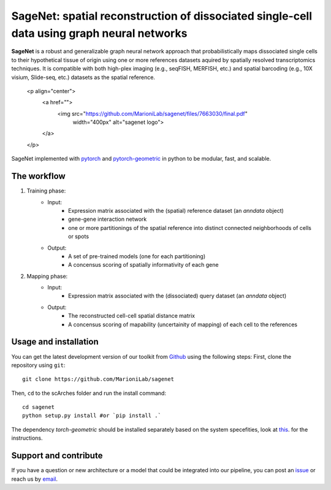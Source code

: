 SageNet: spatial reconstruction of dissociated single-cell data using graph neural networks
=========================================================================
.. raw:: html

**SageNet** is a robust and generalizable graph neural network approach that probabilistically maps dissociated single cells to their hypothetical tissue of origin using one or more references datasets aquired by spatially resolved transcriptomics techniques. It is compatible with both high-plex imaging (e.g., seqFISH, MERFISH, etc.) and spatial barcoding (e.g., 10X visium, Slide-seq, etc.) datasets as the spatial reference. 




    <p align="center">
        <a href="">
            <img src="https://github.com/MarioniLab/sagenet/files/7663030/final.pdf"
             width="400px" alt="sagenet logo">
        </a>
    </p>

SageNet implemented with `pytorch <https://pytorch.org/docs/stable/index.html>`_ and `pytorch-geometric <https://pytorch-geometric.readthedocs.io/en/latest/>`_ in python to be modular, fast, and scalable.

The workflow
-------------------------------

#. Training phase:
	* Input: 
		* Expression matrix associated with the (spatial) reference dataset (an `anndata` object)

		* gene-gene interaction network

		* one or more partitionings of the spatial reference into distinct connected neighborhoods of cells or spots

	* Output:
		* A set of pre-trained models (one for each partitioning)

		* A concensus scoring of spatially informativity of each gene


#. Mapping phase:
	* Input: 
		* Expression matrix associated with the (dissociated) query dataset (an `anndata` object)

	* Output:
		* The reconstructed cell-cell spatial distance matrix

		* A concensus scoring of mapability (uncertainity of mapping) of each cell to the references


Usage and installation
-------------------------------
You can get the latest development version of our toolkit from `Github <https://github.com/e-sollier/DL2020/>`_ using the following steps:
First, clone the repository using ``git``::

    git clone https://github.com/MarioniLab/sagenet

Then, ``cd`` to the scArches folder and run the install command::

    cd sagenet
    python setup.py install #or `pip install .` 


The dependency `torch-geometric` should be installed separately based on the system specefities, look at `this <https://pytorch-geometric.readthedocs.io/en/latest/notes/installation.html>`_. for the instructions. 

Support and contribute
-------------------------------
If you have a question or new architecture or a model that could be integrated into our pipeline, you can
post an `issue <https://github.com/MarioniLab/sagenet/issues/new>`__ or reach us by `email <mailto:eheidari@student.ethz.ch>`_.


